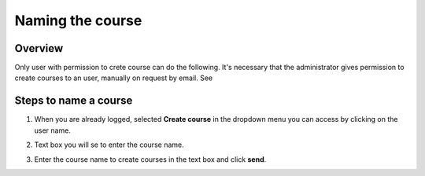 .. _Naming the course:

#################
Naming the course
#################

*******************
Overview
*******************

Only user with permission to crete course can do the following. It's necessary that the administrator
gives permission to create courses to an user, manually on request by email. See

**********************
Steps to name a course
**********************

#. When you are already logged, selected **Create course** in the dropdown menu you can access by clicking on the user name.

   .. image:: _static/1_create_course-1.png
    :alt: Dropdown menu by clicking user name to select Create course

#. Text box you will se to enter the course name.

   .. image:: _static/1_create_course-2.png
    :alt: Entering the course name

#. Enter the course name to create courses in the text box and click **send**.

   .. image:: _static/1_create_course-3.png
    :alt: Entering the course name
